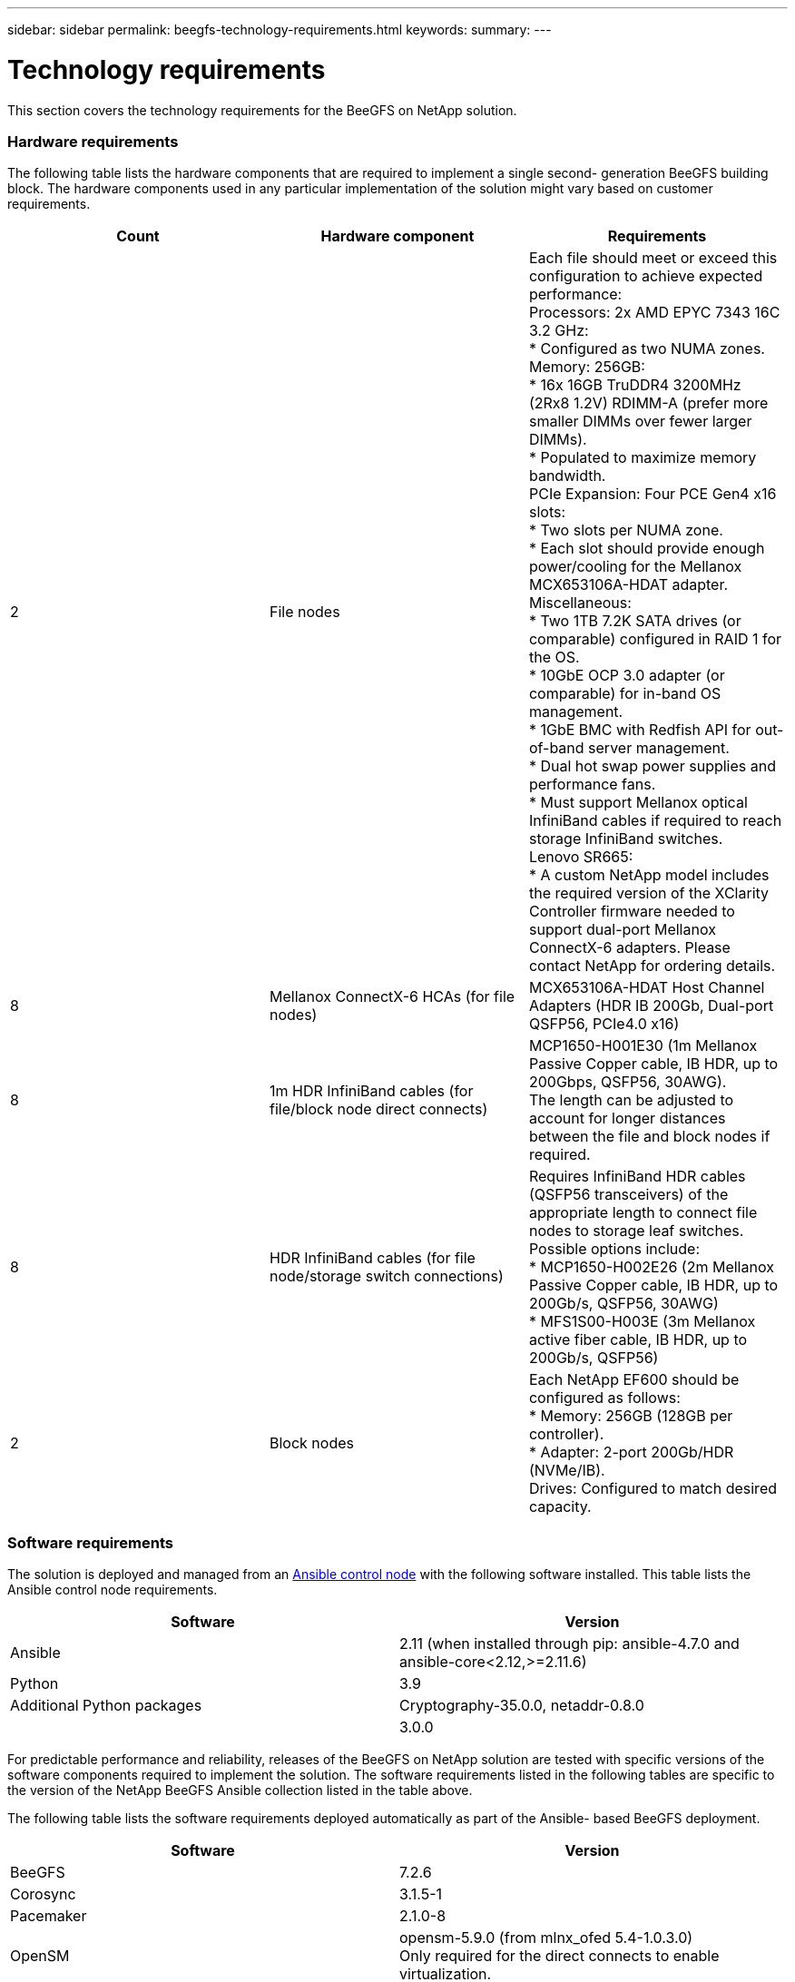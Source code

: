 ---
sidebar: sidebar
permalink: beegfs-technology-requirements.html
keywords:
summary:
---

= Technology requirements
:hardbreaks:
:nofooter:
:icons: font
:linkattrs:
:imagesdir: ./media/

//
// This file was created with NDAC Version 2.0 (August 17, 2020)
//
// 2022-04-29 10:21:46.073829
//

[.lead]
This section covers the technology requirements for the BeeGFS on NetApp solution.

=== Hardware requirements

The following table lists the hardware components that are required to implement a single second- generation BeeGFS building block.  The hardware components used in any particular implementation of the solution might vary based on customer requirements.

|===
|Count |Hardware component |Requirements

|2
|File nodes
|Each file should meet or exceed this configuration to achieve expected performance:
Processors: 2x AMD EPYC 7343 16C 3.2 GHz:
* Configured as two NUMA zones.
Memory: 256GB:
* 16x 16GB TruDDR4 3200MHz (2Rx8 1.2V) RDIMM-A (prefer more smaller DIMMs over fewer larger DIMMs).
* Populated to maximize memory bandwidth.
PCIe Expansion: Four PCE Gen4 x16 slots:
* Two slots per NUMA zone.
* Each slot should provide enough power/cooling for the Mellanox MCX653106A-HDAT adapter.
Miscellaneous:
* Two 1TB 7.2K SATA drives (or comparable) configured in RAID 1 for the OS.
* 10GbE OCP 3.0 adapter (or comparable) for in-band OS management.
* 1GbE BMC with Redfish API for out-of-band server management.
* Dual hot swap power supplies and performance fans.
* Must support Mellanox optical InfiniBand cables if required to reach storage InfiniBand switches.
Lenovo SR665:
* A custom NetApp model includes the required version of the XClarity Controller firmware needed to support dual-port Mellanox ConnectX-6 adapters. Please contact NetApp for ordering details.
|8
|Mellanox ConnectX-6 HCAs (for file nodes)
|MCX653106A-HDAT Host Channel Adapters (HDR IB 200Gb, Dual-port QSFP56, PCIe4.0 x16)
|8
|1m HDR InfiniBand cables (for file/block node direct connects)
|MCP1650-H001E30 (1m Mellanox Passive Copper cable, IB HDR, up to 200Gbps, QSFP56, 30AWG).
The length can be adjusted to account for longer distances between the file and block nodes if required.
|8
|HDR InfiniBand cables (for file node/storage switch connections)
|Requires InfiniBand HDR cables (QSFP56 transceivers) of the appropriate length to connect file nodes to storage leaf switches. Possible options include:
* MCP1650-H002E26 (2m Mellanox Passive Copper cable, IB HDR, up to 200Gb/s, QSFP56, 30AWG)
* MFS1S00-H003E (3m Mellanox active fiber cable, IB HDR, up to 200Gb/s, QSFP56)
|2
|Block nodes
|Each NetApp EF600 should be configured as follows:
* Memory: 256GB (128GB per controller).
* Adapter: 2-port 200Gb/HDR (NVMe/IB).
Drives: Configured to match desired capacity.
|===

=== Software requirements

The solution is deployed and managed from an https://docs.ansible.com/ansible/latest/network/getting_started/basic_concepts.html[Ansible control node^] with the following software installed. This table lists the Ansible control node requirements.

|===
|Software |Version

|Ansible
|2.11 (when installed through pip: ansible-4.7.0 and ansible-core<2.12,>=2.11.6)
|Python
|3.9
|Additional Python packages
|Cryptography-35.0.0, netaddr-0.8.0
|
|3.0.0
|===

For predictable performance and reliability, releases of the BeeGFS on NetApp solution are tested with specific versions of the software components required to implement the solution. The software requirements listed in the following tables are specific to the version of the NetApp BeeGFS Ansible collection listed in the table above.

The following table lists the software requirements deployed automatically as part of the Ansible- based BeeGFS deployment.

|===
|Software |Version

|BeeGFS
|7.2.6
|Corosync
|3.1.5-1
|Pacemaker
|2.1.0-8
|OpenSM
|opensm-5.9.0 (from mlnx_ofed 5.4-1.0.3.0)
Only required for the direct connects to enable virtualization.
|===

The following table lists additional software requirements (file nodes).

|===
|Software |Version

|RedHat Enterprise Linux
|RedHat 8.4 Server Physical with High Availability (2 socket).
IMPORTANT: File nodes require a valid RedHat Enterprise Linux Server subscription and the Red Hat Enterprise Linux High Availability Add-On.
|Linux Kernel
|4.18.0-305.25.1.el8_4.x86_64
|InfiniBand / RDMA Drivers
|Inbox
|ConnectX-6 HCA Firmware
| (FW: 20.31.1014 | PXE: 3.6.0403 | UEFI: 14.24.0013)
|===

The following table lists additional software requirements (NetApp EF600 block nodes).

|===
|Software |Version

|SANtricity OS
|11.70.2
|NVSRAM
|N6000-872834-D06.dlp
|Drive Firmware
|Latest available for the drive models in use.
|===

=== Additional requirements

The equipment listed in the following table was used for the validation, but appropriate alternatives can be used as needed. In general, NetApp recommends running the latest software versions to avoid unanticipated issues.

|===
|Hardware component |Installed software

a|* 2x Mellanox MQM8700 200Gb InfiniBand switches
a|* Firmware 3.9.2110
|1x Ansible control node (virtualized):
* Processors: Intel(R) Xeon(R) Gold 6146 CPU @ 3.20GHz
* Memory: 8GB
* Local storage: 24GB
a|* CentOS Linux 8.4.2105
* Kernel 4.18.0-305.3.1.el8.x86_64
Installed Ansible and Python versions match those in the table above.
|10x BeeGFS Clients (CPU nodes)
* Processor: 1x AMD EPYC 7302 16-Core CPU at 3.0GHz
* Memory: 128GB
* Network: 2x Mellanox MCX653106A-HDAT (one port connected per adapter).
a|* Ubuntu 20.04
* Kernel: 5.4.0-100-generic
* InfiniBand Drivers: Mellanox OFED 5.4-1.0.3.0
|1x BeeGFS Client (GPU node)
Processors: 2x AMD EPYC 7742 64-Core CPUs at 2.25GHz
Memory: 1TB
Network: 2x Mellanox MCX653106A-HDAT (one port connected per adapter).
This system is based on NVIDIAs HGX A100 platform and includes four A100 GPUs.
a|* Ubuntu 20.04
* Kernel: 5.4.0-100-generic
* InfiniBand Drivers: Mellanox OFED 5.4-1.0.3.0
|===
